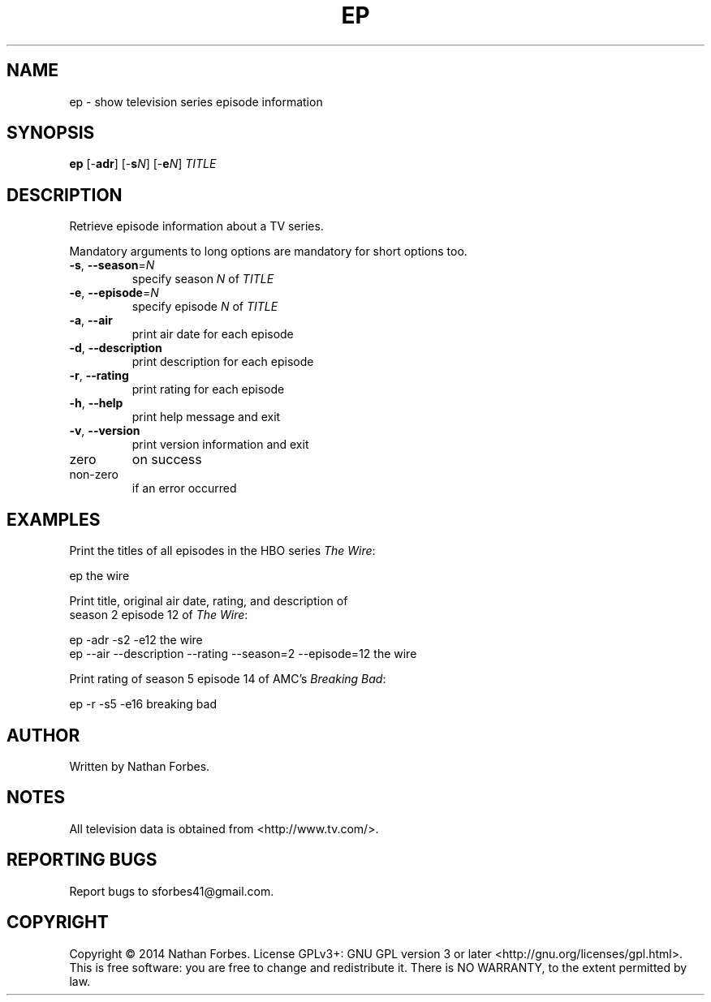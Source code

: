 .TH EP 1 "May 2014" "1.2.0" "User Commands"
.SH NAME
ep \- show television series episode information
.SH SYNOPSIS
.B ep
[\-\fBadr\fR] [\-\fBs\fR\fIN\fR] [\-\fBe\fR\fIN\fR] \fITITLE\fR
.SH DESCRIPTION
.PP
Retrieve episode information about a TV series.
.PP
Mandatory arguments to long options are mandatory for short options too.
.TP
\fB\-s\fR, \fB\-\-season\fR=\fIN\fR
specify season \fIN\fR of \fITITLE\fR
.TP
\fB\-e\fR, \fB\-\-episode\fR=\fIN\fR
specify episode \fIN\fR of \fITITLE\fR
.TP
\fB\-a\fR, \fB\-\-air\fR
print air date for each episode
.TP
\fB\-d\fR, \fB\-\-description\fR
print description for each episode
.TP
\fB\-r\fR, \fB\-\-rating\fR
print rating for each episode
.TP
\fB\-h\fR, \fB\-\-help\fR
print help message and exit
.TP
\fB\-v\fR, \fB\-\-version\fR
print version information and exit
.SD "Exit status:"
.TP
zero
on success
.TP
non-zero
if an error occurred
.SH EXAMPLES
.nf
Print the titles of all episodes in the HBO series \fIThe Wire\fR:

    ep the wire

Print title, original air date, rating, and description of
season 2 episode 12 of \fIThe Wire\fR:

    ep -adr -s2 -e12 the wire
    ep --air --description --rating --season=2 --episode=12 the wire

Print rating of season 5 episode 14 of AMC's \fIBreaking Bad\fR:

    ep -r -s5 -e16 breaking bad

.SH AUTHOR
Written by Nathan Forbes.
.SH NOTES
All television data is obtained from <http://www.tv.com/>.
.SH "REPORTING BUGS"
Report bugs to sforbes41@gmail.com.
.SH COPYRIGHT
Copyright \(co 2014 Nathan Forbes.
License GPLv3+: GNU GPL version 3 or later <http://gnu.org/licenses/gpl.html>.
.br
This is free software: you are free to change and redistribute it.
There is NO WARRANTY, to the extent permitted by law.
